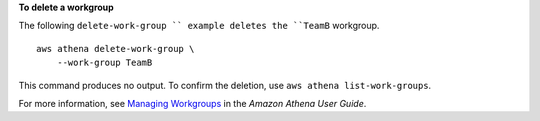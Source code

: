 **To delete a workgroup**

The following ``delete-work-group `` example deletes the ``TeamB`` workgroup. ::

    aws athena delete-work-group \
        --work-group TeamB

This command produces no output. To confirm the deletion, use ``aws athena list-work-groups``.

For more information, see `Managing Workgroups <https://docs.aws.amazon.com/athena/latest/ug/workgroups-create-update-delete.html>`__ in the *Amazon Athena User Guide*.